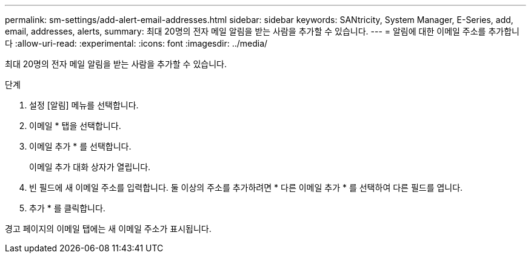 ---
permalink: sm-settings/add-alert-email-addresses.html 
sidebar: sidebar 
keywords: SANtricity, System Manager, E-Series, add, email, addresses, alerts, 
summary: 최대 20명의 전자 메일 알림을 받는 사람을 추가할 수 있습니다. 
---
= 알림에 대한 이메일 주소를 추가합니다
:allow-uri-read: 
:experimental: 
:icons: font
:imagesdir: ../media/


[role="lead"]
최대 20명의 전자 메일 알림을 받는 사람을 추가할 수 있습니다.

.단계
. 설정 [알림] 메뉴를 선택합니다.
. 이메일 * 탭을 선택합니다.
. 이메일 추가 * 를 선택합니다.
+
이메일 추가 대화 상자가 열립니다.

. 빈 필드에 새 이메일 주소를 입력합니다. 둘 이상의 주소를 추가하려면 * 다른 이메일 추가 * 를 선택하여 다른 필드를 엽니다.
. 추가 * 를 클릭합니다.


경고 페이지의 이메일 탭에는 새 이메일 주소가 표시됩니다.
